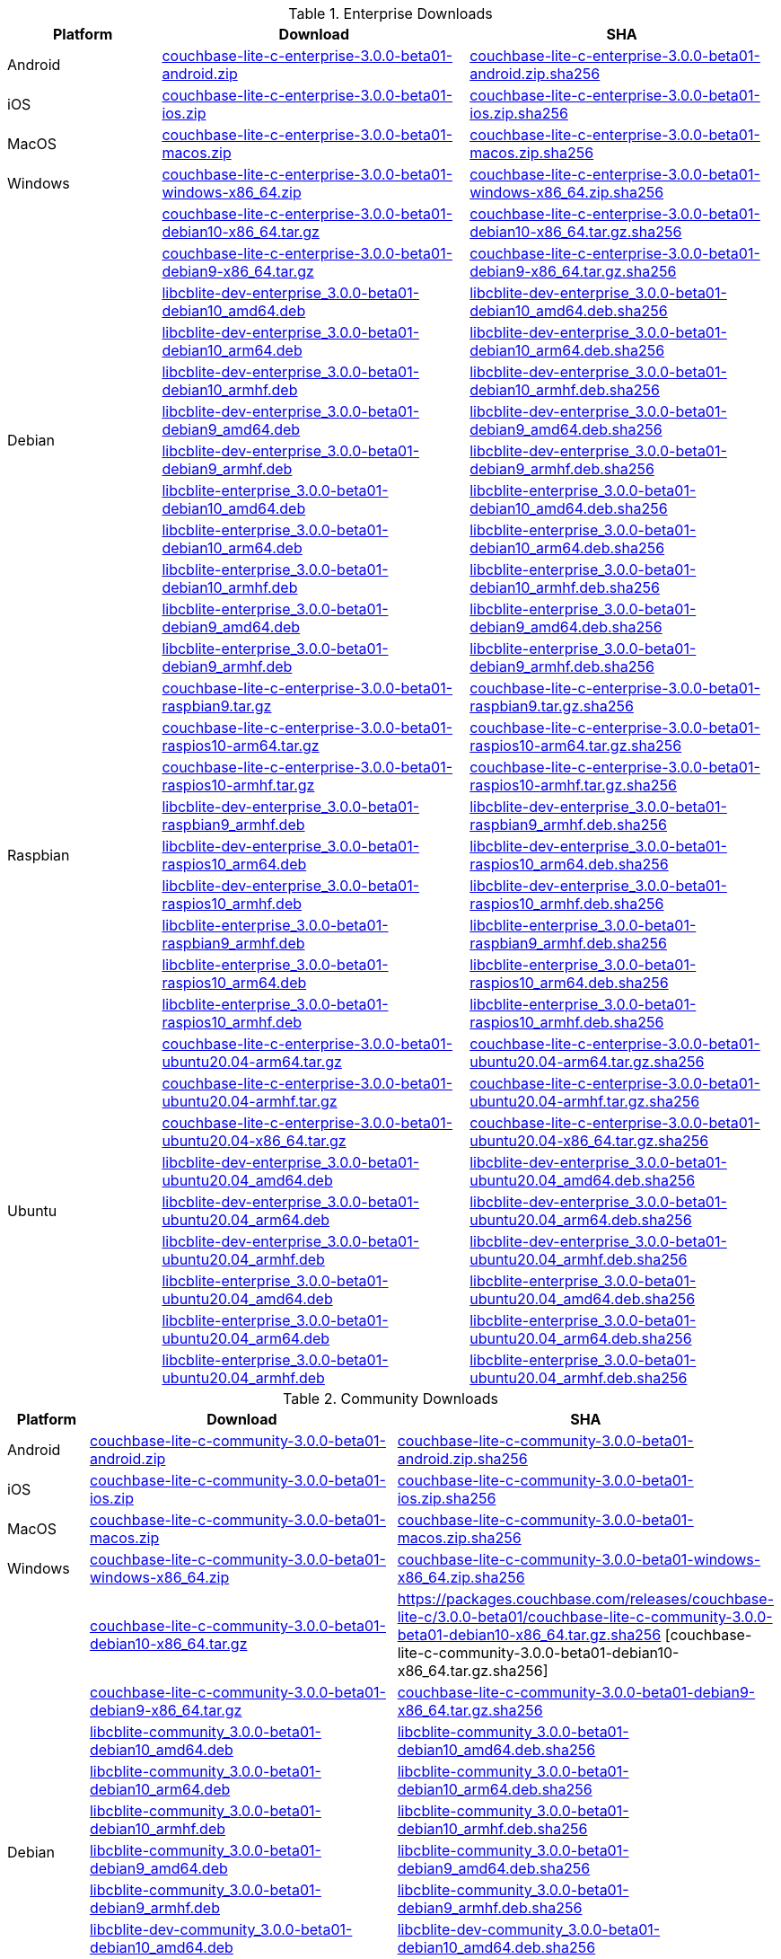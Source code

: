 :beta-url: https://packages.couchbase.com/releases/couchbase-lite-c/3.0.0-beta01/

.Enterprise Downloads
[#tbl-betadownloads-ee,cols="1,2,2", options="header"]
|===
| Platform | Download | SHA

| Android
| {beta-url}couchbase-lite-c-enterprise-3.0.0-beta01-android.zip[couchbase-lite-c-enterprise-3.0.0-beta01-android.zip]
| {beta-url}couchbase-lite-c-enterprise-3.0.0-beta01-android.zip.sha256[couchbase-lite-c-enterprise-3.0.0-beta01-android.zip.sha256]

| iOS
| {beta-url}couchbase-lite-c-enterprise-3.0.0-beta01-ios.zip[couchbase-lite-c-enterprise-3.0.0-beta01-ios.zip]
| {beta-url}couchbase-lite-c-enterprise-3.0.0-beta01-ios.zip.sha256[couchbase-lite-c-enterprise-3.0.0-beta01-ios.zip.sha256]

| MacOS
| {beta-url}couchbase-lite-c-enterprise-3.0.0-beta01-macos.zip[couchbase-lite-c-enterprise-3.0.0-beta01-macos.zip]
| {beta-url}couchbase-lite-c-enterprise-3.0.0-beta01-macos.zip.sha256[couchbase-lite-c-enterprise-3.0.0-beta01-macos.zip.sha256]

| Windows
| {beta-url}couchbase-lite-c-enterprise-3.0.0-beta01-windows-x86_64.zip[couchbase-lite-c-enterprise-3.0.0-beta01-windows-x86_64.zip]
| {beta-url}couchbase-lite-c-enterprise-3.0.0-beta01-windows-x86_64.zip.sha256[couchbase-lite-c-enterprise-3.0.0-beta01-windows-x86_64.zip.sha256]

.12+|  Debian
| {beta-url}couchbase-lite-c-enterprise-3.0.0-beta01-debian10-x86_64.tar.gz[couchbase-lite-c-enterprise-3.0.0-beta01-debian10-x86_64.tar.gz]
| {beta-url}couchbase-lite-c-enterprise-3.0.0-beta01-debian10-x86_64.tar.gz.sha256[couchbase-lite-c-enterprise-3.0.0-beta01-debian10-x86_64.tar.gz.sha256]

| {beta-url}couchbase-lite-c-enterprise-3.0.0-beta01-debian9-x86_64.tar.gz[couchbase-lite-c-enterprise-3.0.0-beta01-debian9-x86_64.tar.gz]
| {beta-url}couchbase-lite-c-enterprise-3.0.0-beta01-debian9-x86_64.tar.gz.sha256[couchbase-lite-c-enterprise-3.0.0-beta01-debian9-x86_64.tar.gz.sha256]

| {beta-url}libcblite-dev-enterprise_3.0.0-beta01-debian10_amd64.deb[libcblite-dev-enterprise_3.0.0-beta01-debian10_amd64.deb]
| {beta-url}libcblite-dev-enterprise_3.0.0-beta01-debian10_amd64.deb.sha256[libcblite-dev-enterprise_3.0.0-beta01-debian10_amd64.deb.sha256]

| {beta-url}libcblite-dev-enterprise_3.0.0-beta01-debian10_arm64.deb[libcblite-dev-enterprise_3.0.0-beta01-debian10_arm64.deb]
| {beta-url}libcblite-dev-enterprise_3.0.0-beta01-debian10_arm64.deb.sha256[libcblite-dev-enterprise_3.0.0-beta01-debian10_arm64.deb.sha256]

| {beta-url}libcblite-dev-enterprise_3.0.0-beta01-debian10_armhf.deb[libcblite-dev-enterprise_3.0.0-beta01-debian10_armhf.deb]
| {beta-url}libcblite-dev-enterprise_3.0.0-beta01-debian10_armhf.deb.sha256[libcblite-dev-enterprise_3.0.0-beta01-debian10_armhf.deb.sha256]

| {beta-url}libcblite-dev-enterprise_3.0.0-beta01-debian9_amd64.deb[libcblite-dev-enterprise_3.0.0-beta01-debian9_amd64.deb]
| {beta-url}libcblite-dev-enterprise_3.0.0-beta01-debian9_amd64.deb.sha256[libcblite-dev-enterprise_3.0.0-beta01-debian9_amd64.deb.sha256]

| {beta-url}libcblite-dev-enterprise_3.0.0-beta01-debian9_armhf.deb[libcblite-dev-enterprise_3.0.0-beta01-debian9_armhf.deb]
| {beta-url}libcblite-dev-enterprise_3.0.0-beta01-debian9_armhf.deb.sha256[libcblite-dev-enterprise_3.0.0-beta01-debian9_armhf.deb.sha256]

| {beta-url}libcblite-enterprise_3.0.0-beta01-debian10_amd64.deb[libcblite-enterprise_3.0.0-beta01-debian10_amd64.deb]
| {beta-url}libcblite-enterprise_3.0.0-beta01-debian10_amd64.deb.sha256[libcblite-enterprise_3.0.0-beta01-debian10_amd64.deb.sha256]

| {beta-url}libcblite-enterprise_3.0.0-beta01-debian10_arm64.deb[libcblite-enterprise_3.0.0-beta01-debian10_arm64.deb]
| {beta-url}libcblite-enterprise_3.0.0-beta01-debian10_arm64.deb.sha256[libcblite-enterprise_3.0.0-beta01-debian10_arm64.deb.sha256]

| {beta-url}libcblite-enterprise_3.0.0-beta01-debian10_armhf.deb[libcblite-enterprise_3.0.0-beta01-debian10_armhf.deb]
| {beta-url}libcblite-enterprise_3.0.0-beta01-debian10_armhf.deb.sha256[libcblite-enterprise_3.0.0-beta01-debian10_armhf.deb.sha256]

| {beta-url}libcblite-enterprise_3.0.0-beta01-debian9_amd64.deb[libcblite-enterprise_3.0.0-beta01-debian9_amd64.deb]
| {beta-url}libcblite-enterprise_3.0.0-beta01-debian9_amd64.deb.sha256[libcblite-enterprise_3.0.0-beta01-debian9_amd64.deb.sha256]

| {beta-url}libcblite-enterprise_3.0.0-beta01-debian9_armhf.deb[libcblite-enterprise_3.0.0-beta01-debian9_armhf.deb]
| {beta-url}libcblite-enterprise_3.0.0-beta01-debian9_armhf.deb.sha256[libcblite-enterprise_3.0.0-beta01-debian9_armhf.deb.sha256]


.9+| Raspbian

| {beta-url}couchbase-lite-c-enterprise-3.0.0-beta01-raspbian9.tar.gz[couchbase-lite-c-enterprise-3.0.0-beta01-raspbian9.tar.gz]
| {beta-url}couchbase-lite-c-enterprise-3.0.0-beta01-raspbian9.tar.gz.sha256[couchbase-lite-c-enterprise-3.0.0-beta01-raspbian9.tar.gz.sha256]

| {beta-url}couchbase-lite-c-enterprise-3.0.0-beta01-raspios10-arm64.tar.gz[couchbase-lite-c-enterprise-3.0.0-beta01-raspios10-arm64.tar.gz]
| {beta-url}couchbase-lite-c-enterprise-3.0.0-beta01-raspios10-arm64.tar.gz.sha256[couchbase-lite-c-enterprise-3.0.0-beta01-raspios10-arm64.tar.gz.sha256]

| {beta-url}couchbase-lite-c-enterprise-3.0.0-beta01-raspios10-armhf.tar.gz[couchbase-lite-c-enterprise-3.0.0-beta01-raspios10-armhf.tar.gz]
| {beta-url}couchbase-lite-c-enterprise-3.0.0-beta01-raspios10-armhf.tar.gz.sha256[couchbase-lite-c-enterprise-3.0.0-beta01-raspios10-armhf.tar.gz.sha256]

| {beta-url}libcblite-dev-enterprise_3.0.0-beta01-raspbian9_armhf.deb[libcblite-dev-enterprise_3.0.0-beta01-raspbian9_armhf.deb]
| {beta-url}libcblite-dev-enterprise_3.0.0-beta01-raspbian9_armhf.deb.sha256[libcblite-dev-enterprise_3.0.0-beta01-raspbian9_armhf.deb.sha256]

| {beta-url}libcblite-dev-enterprise_3.0.0-beta01-raspios10_arm64.deb[libcblite-dev-enterprise_3.0.0-beta01-raspios10_arm64.deb]
| {beta-url}libcblite-dev-enterprise_3.0.0-beta01-raspios10_arm64.deb.sha256[libcblite-dev-enterprise_3.0.0-beta01-raspios10_arm64.deb.sha256]

| {beta-url}libcblite-dev-enterprise_3.0.0-beta01-raspios10_armhf.deb[libcblite-dev-enterprise_3.0.0-beta01-raspios10_armhf.deb]
| {beta-url}libcblite-dev-enterprise_3.0.0-beta01-raspios10_armhf.deb.sha256[libcblite-dev-enterprise_3.0.0-beta01-raspios10_armhf.deb.sha256]

| {beta-url}libcblite-enterprise_3.0.0-beta01-raspbian9_armhf.deb[libcblite-enterprise_3.0.0-beta01-raspbian9_armhf.deb]
| {beta-url}libcblite-enterprise_3.0.0-beta01-raspbian9_armhf.deb.sha256[libcblite-enterprise_3.0.0-beta01-raspbian9_armhf.deb.sha256]

| {beta-url}libcblite-enterprise_3.0.0-beta01-raspios10_arm64.deb[libcblite-enterprise_3.0.0-beta01-raspios10_arm64.deb]
| {beta-url}libcblite-enterprise_3.0.0-beta01-raspios10_arm64.deb.sha256[libcblite-enterprise_3.0.0-beta01-raspios10_arm64.deb.sha256]

| {beta-url}libcblite-enterprise_3.0.0-beta01-raspios10_armhf.deb[libcblite-enterprise_3.0.0-beta01-raspios10_armhf.deb]
| {beta-url}libcblite-enterprise_3.0.0-beta01-raspios10_armhf.deb.sha256[libcblite-enterprise_3.0.0-beta01-raspios10_armhf.deb.sha256]


.9+| Ubuntu

| {beta-url}couchbase-lite-c-enterprise-3.0.0-beta01-ubuntu20.04-arm64.tar.gz[couchbase-lite-c-enterprise-3.0.0-beta01-ubuntu20.04-arm64.tar.gz]
| {beta-url}couchbase-lite-c-enterprise-3.0.0-beta01-ubuntu20.04-arm64.tar.gz.sha256[couchbase-lite-c-enterprise-3.0.0-beta01-ubuntu20.04-arm64.tar.gz.sha256]

| {beta-url}couchbase-lite-c-enterprise-3.0.0-beta01-ubuntu20.04-armhf.tar.gz[couchbase-lite-c-enterprise-3.0.0-beta01-ubuntu20.04-armhf.tar.gz]
| {beta-url}couchbase-lite-c-enterprise-3.0.0-beta01-ubuntu20.04-armhf.tar.gz.sha256[couchbase-lite-c-enterprise-3.0.0-beta01-ubuntu20.04-armhf.tar.gz.sha256]

| {beta-url}couchbase-lite-c-enterprise-3.0.0-beta01-ubuntu20.04-x86_64.tar.gz[couchbase-lite-c-enterprise-3.0.0-beta01-ubuntu20.04-x86_64.tar.gz]
| {beta-url}couchbase-lite-c-enterprise-3.0.0-beta01-ubuntu20.04-x86_64.tar.gz.sha256[couchbase-lite-c-enterprise-3.0.0-beta01-ubuntu20.04-x86_64.tar.gz.sha256]

| {beta-url}libcblite-dev-enterprise_3.0.0-beta01-ubuntu20.04_amd64.deb[libcblite-dev-enterprise_3.0.0-beta01-ubuntu20.04_amd64.deb]
| {beta-url}libcblite-dev-enterprise_3.0.0-beta01-ubuntu20.04_amd64.deb.sha256[libcblite-dev-enterprise_3.0.0-beta01-ubuntu20.04_amd64.deb.sha256]

| {beta-url}libcblite-dev-enterprise_3.0.0-beta01-ubuntu20.04_arm64.deb[libcblite-dev-enterprise_3.0.0-beta01-ubuntu20.04_arm64.deb]
| {beta-url}libcblite-dev-enterprise_3.0.0-beta01-ubuntu20.04_arm64.deb.sha256[libcblite-dev-enterprise_3.0.0-beta01-ubuntu20.04_arm64.deb.sha256]

| {beta-url}libcblite-dev-enterprise_3.0.0-beta01-ubuntu20.04_armhf.deb[libcblite-dev-enterprise_3.0.0-beta01-ubuntu20.04_armhf.deb]
| {beta-url}libcblite-dev-enterprise_3.0.0-beta01-ubuntu20.04_armhf.deb.sha256[libcblite-dev-enterprise_3.0.0-beta01-ubuntu20.04_armhf.deb.sha256]

| {beta-url}libcblite-enterprise_3.0.0-beta01-ubuntu20.04_amd64.deb[libcblite-enterprise_3.0.0-beta01-ubuntu20.04_amd64.deb]
| {beta-url}libcblite-enterprise_3.0.0-beta01-ubuntu20.04_amd64.deb.sha256[libcblite-enterprise_3.0.0-beta01-ubuntu20.04_amd64.deb.sha256]

| {beta-url}libcblite-enterprise_3.0.0-beta01-ubuntu20.04_arm64.deb[libcblite-enterprise_3.0.0-beta01-ubuntu20.04_arm64.deb]
| {beta-url}libcblite-enterprise_3.0.0-beta01-ubuntu20.04_arm64.deb.sha256[libcblite-enterprise_3.0.0-beta01-ubuntu20.04_arm64.deb.sha256]

| {beta-url}libcblite-enterprise_3.0.0-beta01-ubuntu20.04_armhf.deb[libcblite-enterprise_3.0.0-beta01-ubuntu20.04_armhf.deb]
| {beta-url}libcblite-enterprise_3.0.0-beta01-ubuntu20.04_armhf.deb.sha256[libcblite-enterprise_3.0.0-beta01-ubuntu20.04_armhf.deb.sha256]

|===


.Community Downloads
[#tbl-betadownloads-ce,cols="1,4,4", options="header"]
|===
| Platform | Download | SHA

| Android
| {beta-url}couchbase-lite-c-community-3.0.0-beta01-android.zip[couchbase-lite-c-community-3.0.0-beta01-android.zip]
| {beta-url}couchbase-lite-c-community-3.0.0-beta01-android.zip.sha256[couchbase-lite-c-community-3.0.0-beta01-android.zip.sha256]

| iOS
| {beta-url}couchbase-lite-c-community-3.0.0-beta01-ios.zip[couchbase-lite-c-community-3.0.0-beta01-ios.zip]
| {beta-url}couchbase-lite-c-community-3.0.0-beta01-ios.zip.sha256[couchbase-lite-c-community-3.0.0-beta01-ios.zip.sha256]

| MacOS
| {beta-url}couchbase-lite-c-community-3.0.0-beta01-macos.zip[couchbase-lite-c-community-3.0.0-beta01-macos.zip]
| {beta-url}couchbase-lite-c-community-3.0.0-beta01-macos.zip.sha256[couchbase-lite-c-community-3.0.0-beta01-macos.zip.sha256]

| Windows
| {beta-url}couchbase-lite-c-community-3.0.0-beta01-windows-x86_64.zip[couchbase-lite-c-community-3.0.0-beta01-windows-x86_64.zip]
| {beta-url}couchbase-lite-c-community-3.0.0-beta01-windows-x86_64.zip.sha256[couchbase-lite-c-community-3.0.0-beta01-windows-x86_64.zip.sha256]

.12+| Debian

| {beta-url}couchbase-lite-c-community-3.0.0-beta01-debian10-x86_64.tar.gz[couchbase-lite-c-community-3.0.0-beta01-debian10-x86_64.tar.gz]
| {beta-url}couchbase-lite-c-community-3.0.0-beta01-debian10-x86_64.tar.gz.sha256
[couchbase-lite-c-community-3.0.0-beta01-debian10-x86_64.tar.gz.sha256]

| {beta-url}couchbase-lite-c-community-3.0.0-beta01-debian9-x86_64.tar.gz[couchbase-lite-c-community-3.0.0-beta01-debian9-x86_64.tar.gz]
| {beta-url}couchbase-lite-c-community-3.0.0-beta01-debian9-x86_64.tar.gz.sha256[couchbase-lite-c-community-3.0.0-beta01-debian9-x86_64.tar.gz.sha256]

| {beta-url}libcblite-community_3.0.0-beta01-debian10_amd64.deb[libcblite-community_3.0.0-beta01-debian10_amd64.deb]
| {beta-url}libcblite-community_3.0.0-beta01-debian10_amd64.deb.sha256[libcblite-community_3.0.0-beta01-debian10_amd64.deb.sha256]

| {beta-url}libcblite-community_3.0.0-beta01-debian10_arm64.deb[libcblite-community_3.0.0-beta01-debian10_arm64.deb]
| {beta-url}libcblite-community_3.0.0-beta01-debian10_arm64.deb.sha256[libcblite-community_3.0.0-beta01-debian10_arm64.deb.sha256]

| {beta-url}libcblite-community_3.0.0-beta01-debian10_armhf.deb[libcblite-community_3.0.0-beta01-debian10_armhf.deb]
| {beta-url}libcblite-community_3.0.0-beta01-debian10_armhf.deb.sha256[libcblite-community_3.0.0-beta01-debian10_armhf.deb.sha256]

| {beta-url}libcblite-community_3.0.0-beta01-debian9_amd64.deb[libcblite-community_3.0.0-beta01-debian9_amd64.deb]
| {beta-url}libcblite-community_3.0.0-beta01-debian9_amd64.deb.sha256[libcblite-community_3.0.0-beta01-debian9_amd64.deb.sha256]

| {beta-url}libcblite-community_3.0.0-beta01-debian9_armhf.deb[libcblite-community_3.0.0-beta01-debian9_armhf.deb]
| {beta-url}libcblite-community_3.0.0-beta01-debian9_armhf.deb.sha256[libcblite-community_3.0.0-beta01-debian9_armhf.deb.sha256]

| {beta-url}libcblite-dev-community_3.0.0-beta01-debian10_amd64.deb[libcblite-dev-community_3.0.0-beta01-debian10_amd64.deb]
| {beta-url}libcblite-dev-community_3.0.0-beta01-debian10_amd64.deb.sha256[libcblite-dev-community_3.0.0-beta01-debian10_amd64.deb.sha256]

| {beta-url}libcblite-dev-community_3.0.0-beta01-debian10_arm64.deb[libcblite-dev-community_3.0.0-beta01-debian10_arm64.deb]
| {beta-url}libcblite-dev-community_3.0.0-beta01-debian10_arm64.deb.sha256[libcblite-dev-community_3.0.0-beta01-debian10_arm64.deb.sha256]

| {beta-url}libcblite-dev-community_3.0.0-beta01-debian10_armhf.deb[libcblite-dev-community_3.0.0-beta01-debian10_armhf.deb]
| {beta-url}libcblite-dev-community_3.0.0-beta01-debian10_armhf.deb.sha256[libcblite-dev-community_3.0.0-beta01-debian10_armhf.deb.sha256]

| {beta-url}libcblite-dev-community_3.0.0-beta01-debian9_amd64.deb[libcblite-dev-community_3.0.0-beta01-debian9_amd64.deb]
| {beta-url}libcblite-dev-community_3.0.0-beta01-debian9_amd64.deb.sha256[libcblite-dev-community_3.0.0-beta01-debian9_amd64.deb.sha256]

| {beta-url}libcblite-dev-community_3.0.0-beta01-debian9_armhf.deb[libcblite-dev-community_3.0.0-beta01-debian9_armhf.deb]
| {beta-url}libcblite-dev-community_3.0.0-beta01-debian9_armhf.deb.sha256[libcblite-dev-community_3.0.0-beta01-debian9_armhf.deb.sha256]

.9+| Raspbian

| {beta-url}couchbase-lite-c-community-3.0.0-beta01-raspbian9.tar.gz[couchbase-lite-c-community-3.0.0-beta01-raspbian9.tar.gz]
| {beta-url}couchbase-lite-c-community-3.0.0-beta01-raspbian9.tar.gz.sha256[couchbase-lite-c-community-3.0.0-beta01-raspbian9.tar.gz.sha256]

| {beta-url}couchbase-lite-c-community-3.0.0-beta01-raspios10-arm64.tar.gz[couchbase-lite-c-community-3.0.0-beta01-raspios10-arm64.tar.gz]
| {beta-url}couchbase-lite-c-community-3.0.0-beta01-raspios10-arm64.tar.gz.sha256[couchbase-lite-c-community-3.0.0-beta01-raspios10-arm64.tar.gz.sha256]

| {beta-url}couchbase-lite-c-community-3.0.0-beta01-raspios10-armhf.tar.gz[couchbase-lite-c-community-3.0.0-beta01-raspios10-armhf.tar.gz]
| {beta-url}couchbase-lite-c-community-3.0.0-beta01-raspios10-armhf.tar.gz.sha256[couchbase-lite-c-community-3.0.0-beta01-raspios10-armhf.tar.gz.sha256]

| {beta-url}libcblite-community_3.0.0-beta01-raspbian9_armhf.deb[libcblite-community_3.0.0-beta01-raspbian9_armhf.deb]
| {beta-url}libcblite-community_3.0.0-beta01-raspbian9_armhf.deb.sha256[libcblite-community_3.0.0-beta01-raspbian9_armhf.deb.sha256]

| {beta-url}libcblite-community_3.0.0-beta01-raspios10_arm64.deb[libcblite-community_3.0.0-beta01-raspios10_arm64.deb]
| {beta-url}libcblite-community_3.0.0-beta01-raspios10_arm64.deb.sha256[libcblite-community_3.0.0-beta01-raspios10_arm64.deb.sha256]

| {beta-url}libcblite-community_3.0.0-beta01-raspios10_armhf.deb[libcblite-community_3.0.0-beta01-raspios10_armhf.deb]
| {beta-url}libcblite-community_3.0.0-beta01-raspios10_armhf.deb.sha256[libcblite-community_3.0.0-beta01-raspios10_armhf.deb.sha256]

| {beta-url}libcblite-dev-community_3.0.0-beta01-raspbian9_armhf.deb[libcblite-dev-community_3.0.0-beta01-raspbian9_armhf.deb]
| {beta-url}libcblite-dev-community_3.0.0-beta01-raspbian9_armhf.deb.sha256[libcblite-dev-community_3.0.0-beta01-raspbian9_armhf.deb.sha256]

| {beta-url}libcblite-dev-community_3.0.0-beta01-raspios10_arm64.deb[libcblite-dev-community_3.0.0-beta01-raspios10_arm64.deb]
| {beta-url}libcblite-dev-community_3.0.0-beta01-raspios10_arm64.deb.sha256[libcblite-dev-community_3.0.0-beta01-raspios10_arm64.deb.sha256]

| {beta-url}libcblite-dev-community_3.0.0-beta01-raspios10_armhf.deb[libcblite-dev-community_3.0.0-beta01-raspios10_armhf.deb]
| {beta-url}libcblite-dev-community_3.0.0-beta01-raspios10_armhf.deb.sha256[libcblite-dev-community_3.0.0-beta01-raspios10_armhf.deb.sha256]

.9+| Ubuntu

| {beta-url}couchbase-lite-c-community-3.0.0-beta01-ubuntu20.04-arm64.tar.gz[couchbase-lite-c-community-3.0.0-beta01-ubuntu20.04-arm64.tar.gz]
| {beta-url}couchbase-lite-c-community-3.0.0-beta01-ubuntu20.04-arm64.tar.gz.sha256[couchbase-lite-c-community-3.0.0-beta01-ubuntu20.04-arm64.tar.gz.sha256]

| {beta-url}couchbase-lite-c-community-3.0.0-beta01-ubuntu20.04-armhf.tar.gz[couchbase-lite-c-community-3.0.0-beta01-ubuntu20.04-armhf.tar.gz]
| {beta-url}couchbase-lite-c-community-3.0.0-beta01-ubuntu20.04-armhf.tar.gz.sha256[couchbase-lite-c-community-3.0.0-beta01-ubuntu20.04-armhf.tar.gz.sha256]

| {beta-url}couchbase-lite-c-community-3.0.0-beta01-ubuntu20.04-x86_64.tar.gz[couchbase-lite-c-community-3.0.0-beta01-ubuntu20.04-x86_64.tar.gz]
| {beta-url}couchbase-lite-c-community-3.0.0-beta01-ubuntu20.04-x86_64.tar.gz.sha256[couchbase-lite-c-community-3.0.0-beta01-ubuntu20.04-x86_64.tar.gz.sha256]

| {beta-url}libcblite-community_3.0.0-beta01-ubuntu20.04_amd64.deb[libcblite-community_3.0.0-beta01-ubuntu20.04_amd64.deb]
| {beta-url}libcblite-community_3.0.0-beta01-ubuntu20.04_amd64.deb.sha256[libcblite-community_3.0.0-beta01-ubuntu20.04_amd64.deb.sha256]

| {beta-url}libcblite-community_3.0.0-beta01-ubuntu20.04_arm64.deb[libcblite-community_3.0.0-beta01-ubuntu20.04_arm64.deb]
| {beta-url}libcblite-community_3.0.0-beta01-ubuntu20.04_arm64.deb.sha256[libcblite-community_3.0.0-beta01-ubuntu20.04_arm64.deb.sha256]

| {beta-url}libcblite-community_3.0.0-beta01-ubuntu20.04_armhf.deb[libcblite-community_3.0.0-beta01-ubuntu20.04_armhf.deb]
| {beta-url}libcblite-community_3.0.0-beta01-ubuntu20.04_armhf.deb.sha256[libcblite-community_3.0.0-beta01-ubuntu20.04_armhf.deb.sha256]

| {beta-url}libcblite-dev-community_3.0.0-beta01-ubuntu20.04_amd64.deb[libcblite-dev-community_3.0.0-beta01-ubuntu20.04_amd64.deb]
| {beta-url}libcblite-dev-community_3.0.0-beta01-ubuntu20.04_amd64.deb.sha256[libcblite-dev-community_3.0.0-beta01-ubuntu20.04_amd64.deb.sha256]

| {beta-url}libcblite-dev-community_3.0.0-beta01-ubuntu20.04_arm64.deb[libcblite-dev-community_3.0.0-beta01-ubuntu20.04_arm64.deb]
| {beta-url}libcblite-dev-community_3.0.0-beta01-ubuntu20.04_arm64.deb.sha256[libcblite-dev-community_3.0.0-beta01-ubuntu20.04_arm64.deb.sha256]

| {beta-url}libcblite-dev-community_3.0.0-beta01-ubuntu20.04_armhf.deb[libcblite-dev-community_3.0.0-beta01-ubuntu20.04_armhf.deb]
| {beta-url}libcblite-dev-community_3.0.0-beta01-ubuntu20.04_armhf.deb.sha256[libcblite-dev-community_3.0.0-beta01-ubuntu20.04_armhf.deb.sha256]

|===

